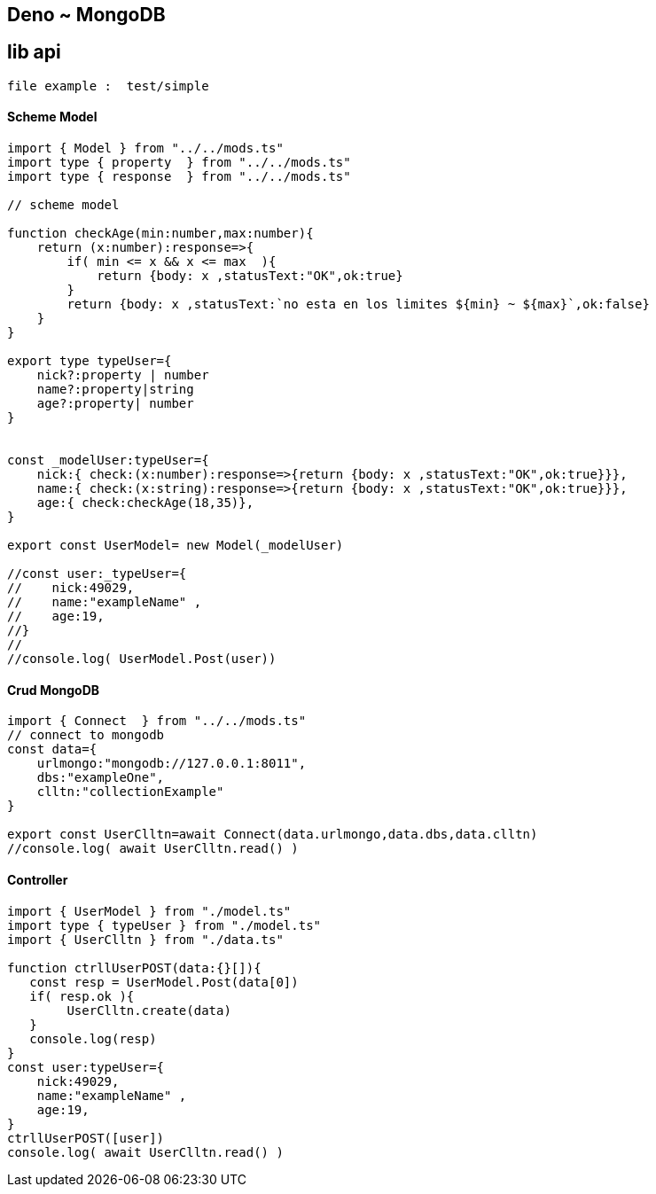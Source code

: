 == Deno ~ MongoDB
== lib api 

----
file example :  test/simple
----

==== Scheme Model

----
import { Model } from "../../mods.ts"
import type { property  } from "../../mods.ts"
import type { response  } from "../../mods.ts"

// scheme model

function checkAge(min:number,max:number){
    return (x:number):response=>{
        if( min <= x && x <= max  ){
            return {body: x ,statusText:"OK",ok:true}
        }
        return {body: x ,statusText:`no esta en los limites ${min} ~ ${max}`,ok:false}
    }
}

export type typeUser={
    nick?:property | number
    name?:property|string
    age?:property| number
}


const _modelUser:typeUser={
    nick:{ check:(x:number):response=>{return {body: x ,statusText:"OK",ok:true}}},
    name:{ check:(x:string):response=>{return {body: x ,statusText:"OK",ok:true}}},
    age:{ check:checkAge(18,35)},
}

export const UserModel= new Model(_modelUser)

//const user:_typeUser={
//    nick:49029,
//    name:"exampleName" ,
//    age:19,
//}
//
//console.log( UserModel.Post(user))

----

==== Crud MongoDB

----
import { Connect  } from "../../mods.ts"
// connect to mongodb
const data={
    urlmongo:"mongodb://127.0.0.1:8011",
    dbs:"exampleOne",
    clltn:"collectionExample"
}

export const UserClltn=await Connect(data.urlmongo,data.dbs,data.clltn)
//console.log( await UserClltn.read() )

----

==== Controller

----
import { UserModel } from "./model.ts"
import type { typeUser } from "./model.ts"
import { UserClltn } from "./data.ts"

function ctrllUserPOST(data:{}[]){
   const resp = UserModel.Post(data[0])
   if( resp.ok ){
        UserClltn.create(data)
   }
   console.log(resp)
}
const user:typeUser={
    nick:49029,
    name:"exampleName" ,
    age:19,
}
ctrllUserPOST([user])
console.log( await UserClltn.read() )

----

